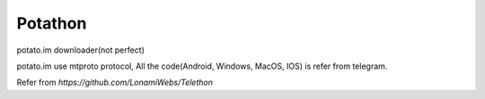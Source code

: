 Potathon
========
potato.im downloader(not perfect)

potato.im use mtproto protocol, All the code(Android, Windows, MacOS, IOS) is refer from telegram.

Refer from `https://github.com/LonamiWebs/Telethon`
